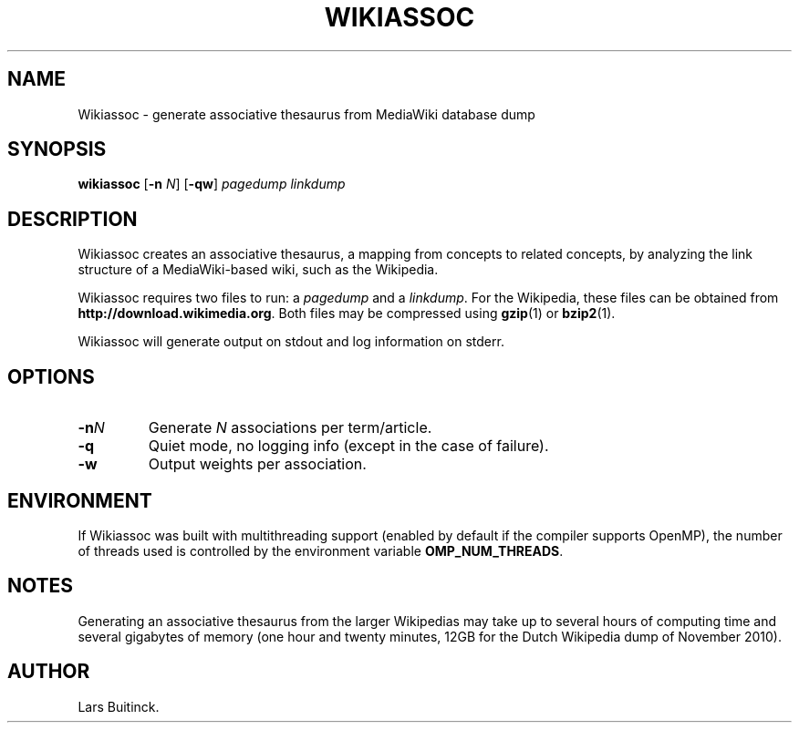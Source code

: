 .TH WIKIASSOC "1" "November 2010"
.SH NAME
Wikiassoc \- generate associative thesaurus from MediaWiki database dump
.SH SYNOPSIS
.B wikiassoc
[\fB-n\fR \fIN\fR] [\fB-qw\fR] \fIpagedump\fR \fIlinkdump\fR
.SH DESCRIPTION
Wikiassoc creates an associative thesaurus,
a mapping from concepts to related concepts,
by analyzing the link structure of a MediaWiki-based wiki,
such as the Wikipedia.
.PP
Wikiassoc requires two files to run: a
.I pagedump
and a
.IR linkdump .
For the Wikipedia, these files can be obtained from
.BR http://download.wikimedia.org .
Both files may be compressed using
.BR gzip (1)
or
.BR bzip2 (1).
.PP
Wikiassoc will generate output on stdout
and log information on stderr.
.\" TODO describe output format
.SH OPTIONS
.TP
.BI \-n N
Generate \fIN\fR associations per term/article.
.TP
.B \-q
Quiet mode, no logging info (except in the case of failure).
.TP
.B \-w
Output weights per association.
.SH ENVIRONMENT
If Wikiassoc was built with multithreading support
(enabled by default if the compiler supports OpenMP),
the number of threads used is controlled by the environment variable
.BR OMP_NUM_THREADS .
.SH NOTES
Generating an associative thesaurus from the larger Wikipedias
may take up to several hours of computing time
and several gigabytes of memory
(one hour and twenty minutes, 12GB
for the Dutch Wikipedia dump of November 2010).
.SH AUTHOR
Lars Buitinck.
